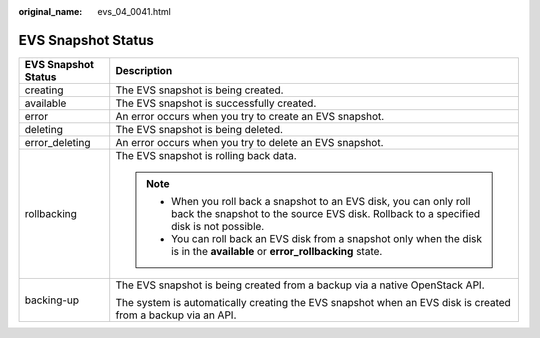 :original_name: evs_04_0041.html

.. _evs_04_0041:

EVS Snapshot Status
===================

+-----------------------------------+---------------------------------------------------------------------------------------------------------------------------------------------------------------+
| EVS Snapshot Status               | Description                                                                                                                                                   |
+===================================+===============================================================================================================================================================+
| creating                          | The EVS snapshot is being created.                                                                                                                            |
+-----------------------------------+---------------------------------------------------------------------------------------------------------------------------------------------------------------+
| available                         | The EVS snapshot is successfully created.                                                                                                                     |
+-----------------------------------+---------------------------------------------------------------------------------------------------------------------------------------------------------------+
| error                             | An error occurs when you try to create an EVS snapshot.                                                                                                       |
+-----------------------------------+---------------------------------------------------------------------------------------------------------------------------------------------------------------+
| deleting                          | The EVS snapshot is being deleted.                                                                                                                            |
+-----------------------------------+---------------------------------------------------------------------------------------------------------------------------------------------------------------+
| error_deleting                    | An error occurs when you try to delete an EVS snapshot.                                                                                                       |
+-----------------------------------+---------------------------------------------------------------------------------------------------------------------------------------------------------------+
| rollbacking                       | The EVS snapshot is rolling back data.                                                                                                                        |
|                                   |                                                                                                                                                               |
|                                   | .. note::                                                                                                                                                     |
|                                   |                                                                                                                                                               |
|                                   |    -  When you roll back a snapshot to an EVS disk, you can only roll back the snapshot to the source EVS disk. Rollback to a specified disk is not possible. |
|                                   |    -  You can roll back an EVS disk from a snapshot only when the disk is in the **available** or **error_rollbacking** state.                                |
+-----------------------------------+---------------------------------------------------------------------------------------------------------------------------------------------------------------+
| backing-up                        | The EVS snapshot is being created from a backup via a native OpenStack API.                                                                                   |
|                                   |                                                                                                                                                               |
|                                   | The system is automatically creating the EVS snapshot when an EVS disk is created from a backup via an API.                                                   |
+-----------------------------------+---------------------------------------------------------------------------------------------------------------------------------------------------------------+

